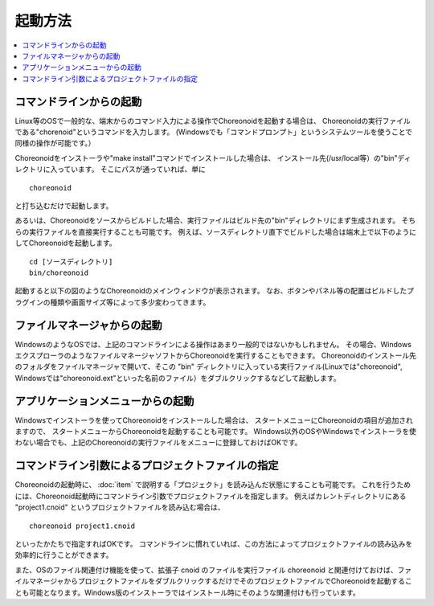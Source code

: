 
起動方法
========

.. contents::
   :local:
   :depth: 1

コマンドラインからの起動
------------------------

Linux等のOSで一般的な、端末からのコマンド入力による操作でChoreonoidを起動する場合は、
Choreonoidの実行ファイルである"chorenoid"というコマンドを入力します。
(Windowsでも「コマンドプロンプト」というシステムツールを使うことで同様の操作が可能です。）

Choreonoidをインストーラや"make install"コマンドでインストールした場合は、
インストール先(/usr/local等）の"bin"ディレクトリに入っています。
そこにパスが通っていれば、単に ::

 choreonoid

と打ち込むだけで起動します。

あるいは、Choreonoidをソースからビルドした場合、実行ファイルはビルド先の"bin"ディレクトリにまず生成されます。
そちらの実行ファイルを直接実行することも可能です。
例えば、ソースディレクトリ直下でビルドした場合は端末上で以下のようにしてChoreonoidを起動します。 ::

 cd [ソースディレクトリ]
 bin/choreonoid

起動すると以下の図のようなChoreonoidのメインウィンドウが表示されます。
なお、ボタンやパネル等の配置はビルドしたプラグインの種類や画面サイズ等によって多少変わってきます。

.. figure:: images/default_mainwindow.png

ファイルマネージャからの起動
----------------------------

WindowsのようなOSでは、上記のコマンドラインによる操作はあまり一般的ではないかもしれません。
その場合、WindowsエクスプローラのようなファイルマネージャソフトからChoreonoidを実行することもできます。
Choreonoidのインストール先のフォルダをファイルマネージャで開いて、そこの "bin" ディレクトリに入っている実行ファイル(Linuxでは"choreonoid", Windowsでは"choreonoid.ext"といった名前のファイル）をダブルクリックするなどして起動します。

アプリケーションメニューからの起動
----------------------------------

Windowsでインストーラを使ってChoreonoidをインストールした場合は、
スタートメニューにChoreonoidの項目が追加されますので、
スタートメニューからChoreonoidを起動することも可能です。
Windows以外のOSやWindowsでインストーラを使わない場合でも、上記のChoreonoidの実行ファイルをメニューに登録しておけばOKです。


コマンドライン引数によるプロジェクトファイルの指定
--------------------------------------------------

Choreonoidの起動時に、 :doc:`item` で説明する「プロジェクト」を読み込んだ状態にすることも可能です。
これを行うためには、Choreonoid起動時にコマンドライン引数でプロジェクトファイルを指定します。
例えばカレントディレクトリにある "project1.cnoid" というプロジェクトファイルを読み込む場合は、 ::

 choreonoid project1.cnoid

といったかたちで指定すればOKです。
コマンドラインに慣れていれば、この方法によってプロジェクトファイルの読み込みを効率的に行うことができます。

また、OSのファイル関連付け機能を使って、拡張子 cnoid のファイルを実行ファイル choreonoid と関連付けておけば、ファイルマネージャからプロジェクトファイルをダブルクリックするだけでそのプロジェクトファイルでChoreonoidを起動することも可能となります。Windows版のインストーラではインストール時にそのような関連付けも行っています。


